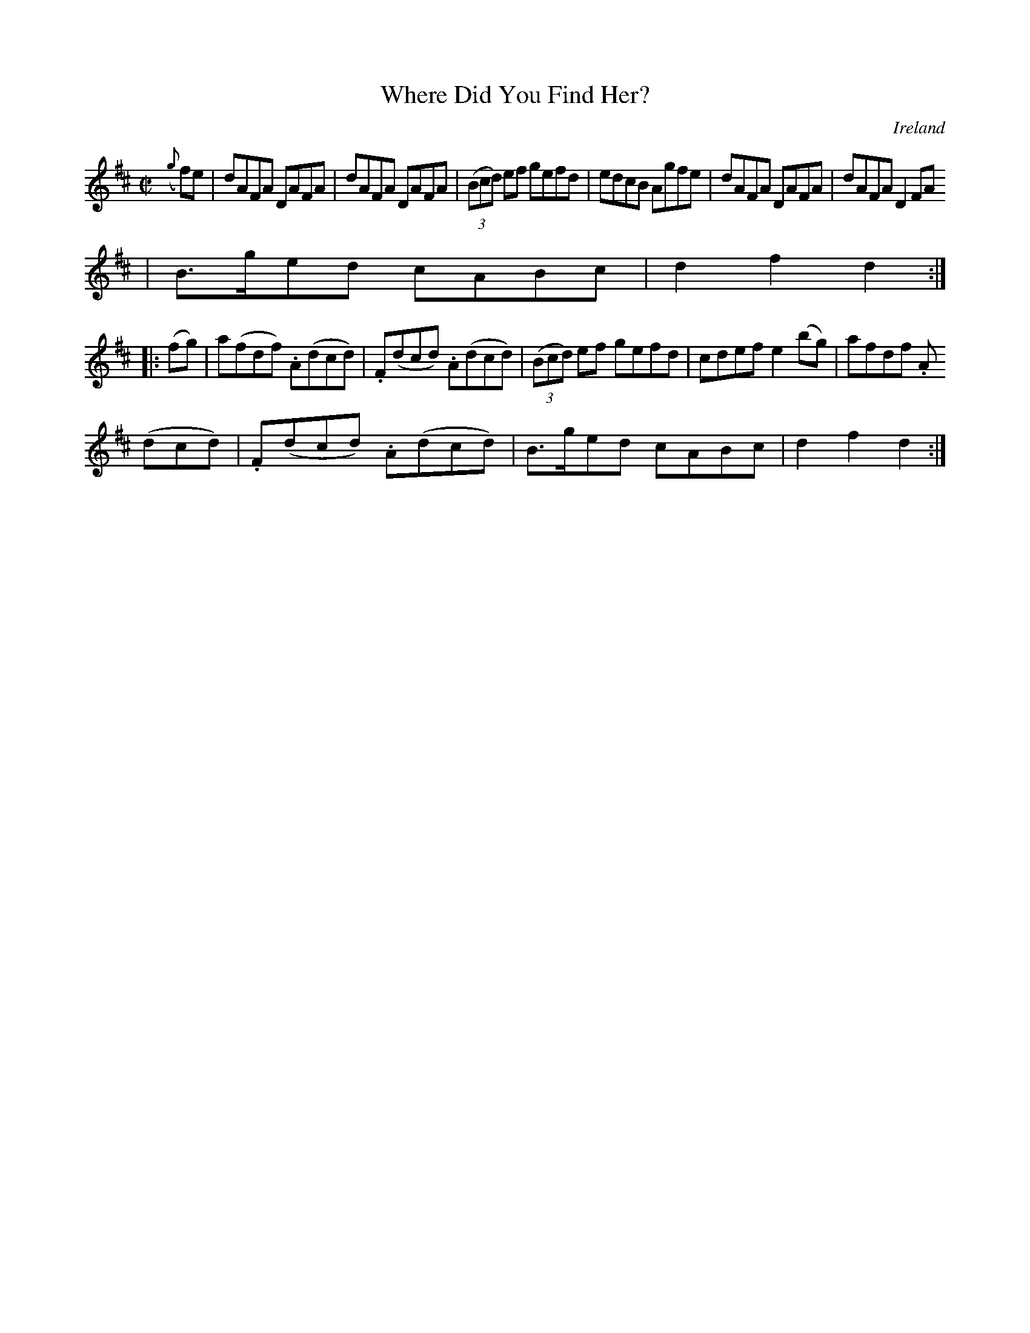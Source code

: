 X:929
T:Where Did You Find Her?
N:anon.
O:Ireland
B:Francis O'Neill: "The Dance Music of Ireland" (1907) no. 930
R:Hornpipe
Z:Transcribed by Frank Nordberg - http://www.musicaviva.com
N:Music Aviva - The Internet center for free sheet music downloads
M:C|
L:1/8
K:D
({g}f)e|dAFA DAFA|dAFA DAFA|(3(Bcd) ef gefd|edcB Agfe|dAFA DAFA|dAFA D2FA
|B>ged cABc|d2f2d2:|
|:(fg)|a(fdf) .A(dcd)|.F(dcd) .A(dcd)|(3(Bcd) ef gefd|cdef e2(bg)|afdf .A
(dcd)|.F(dcd) .A(dcd)|B>ged cABc|d2f2d2:|
